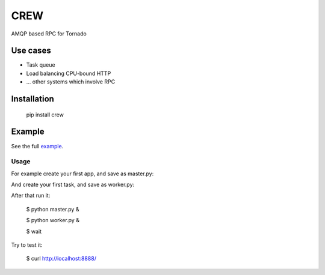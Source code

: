 CREW
====

AMQP based RPC for Tornado

Use cases
---------

* Task queue
* Load balancing CPU-bound HTTP
* ... other systems which involve RPC

Installation
------------

    pip install crew

Example
-------

See the full example_.

Usage
+++++

For example create your first app, and save as master.py:

.. code-block:: python
   :emphasize-lines: 3,5

    import tornado.ioloop
    import tornado.gen
    import tornado.web
    import tornado.log
    import jaon
    import tornado.options
    from crew import TimeoutError, ExpirationError
    from crew.master.tornado import Client

    class MainHandler(tornado.web.RequestHandler):

        @tornado.gen.coroutine
        def get(self):
            resp = yield self.settings['crew'].call(None, priority=100)
            self.write(json.dumps(resp)

    cl = Client()
    application = tornado.web.Application(
        [
            (r"/", MainHandler),
        ],
        crew=cl,
        autoreload=True,
        debug=True,
    )

    if __name__ == "__main__":
        cl.connect()
        tornado.options.parse_command_line()
        application.listen(8888)
        tornado.ioloop.IOLoop.instance().start()


And create your first task, and save as worker.py:

.. code-block:: python
   :emphasize-lines: 3,5

    # encoding: utf-8
    from crew.worker import run, context, Task


    @Task('test')
    def long_task(req):
        context.settings.counter += 1
        return {"counter": context.settings.counter}

    run(
        counter=0
    )


After that run it:

    $ python master.py &

    $ python worker.py &

    $ wait

Try to test it:

    $ curl http://localhost:8888/

.. _example: https://github.com/mosquito/crew/tree/master/example
